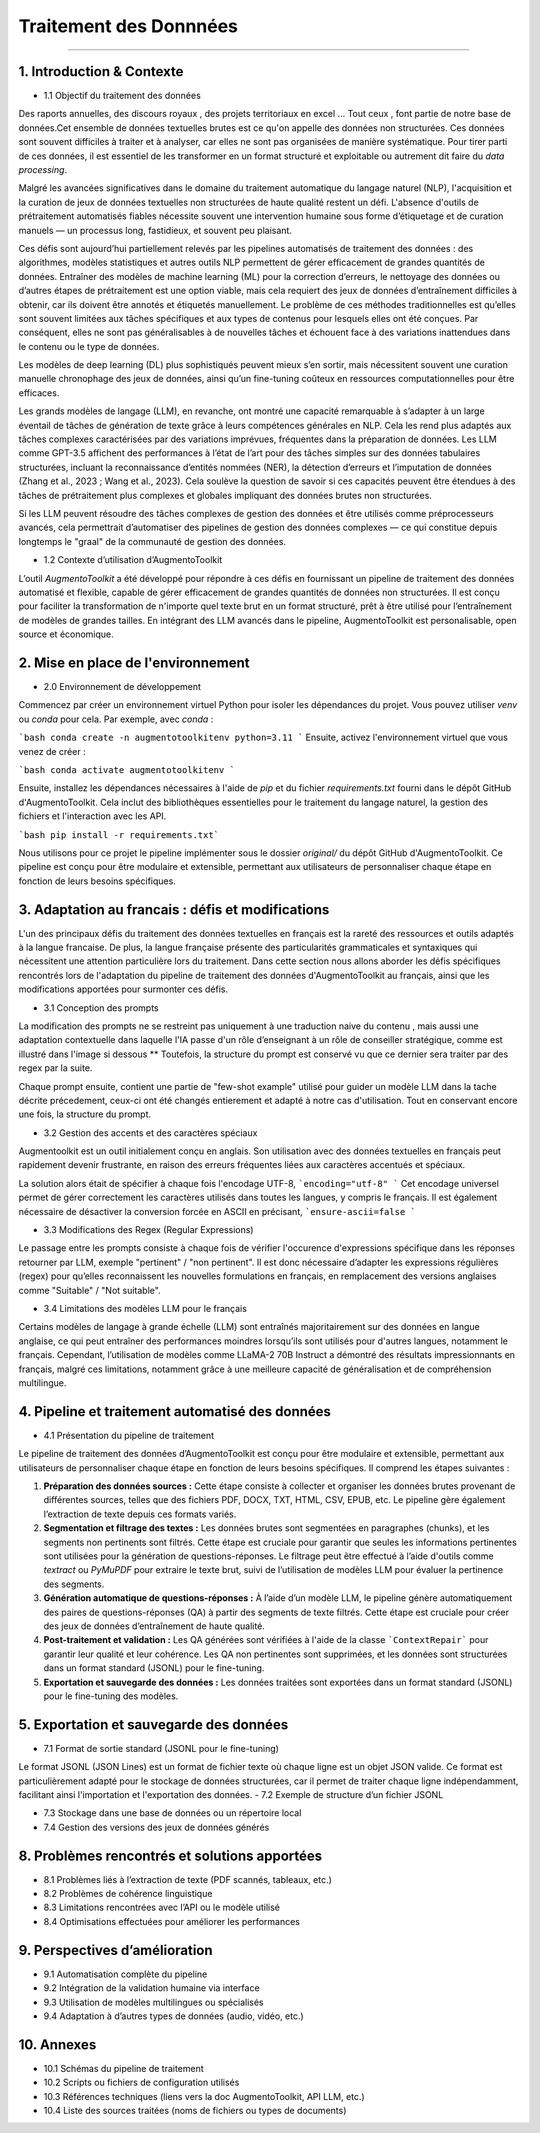 Traitement des Donnnées 
==========================
---------------------------------


1. Introduction & Contexte
--------------------------------
- 1.1 Objectif du traitement des données 

Des raports annuelles, des discours royaux , des projets territoriaux en excel ... Tout ceux , font partie de notre base de données.Cet ensemble de données textuelles brutes est ce qu'on appelle des données non structurées. Ces données sont souvent difficiles à traiter et à analyser, car elles ne sont pas organisées de manière systématique. Pour tirer parti de ces données, il est essentiel de les transformer en un format structuré et exploitable ou autrement dit faire du *data processing*.

Malgré les avancées significatives dans le domaine du traitement automatique du langage naturel (NLP), l'acquisition et la curation de jeux de données textuelles non structurées de haute qualité restent un défi. L'absence d'outils de prétraitement automatisés fiables nécessite souvent une intervention humaine sous forme d’étiquetage et de curation manuels — un processus long, fastidieux, et souvent peu plaisant.

Ces défis sont aujourd’hui partiellement relevés par les pipelines automatisés de traitement des données : des algorithmes, modèles statistiques et autres outils NLP permettent de gérer efficacement de grandes quantités de données. Entraîner des modèles de machine learning (ML) pour la correction d’erreurs, le nettoyage des données ou d’autres étapes de prétraitement est une option viable, mais cela requiert des jeux de données d’entraînement difficiles à obtenir, car ils doivent être annotés et étiquetés manuellement. Le problème de ces méthodes traditionnelles est qu’elles sont souvent limitées aux tâches spécifiques et aux types de contenus pour lesquels elles ont été conçues. Par conséquent, elles ne sont pas généralisables à de nouvelles tâches et échouent face à des variations inattendues dans le contenu ou le type de données.

Les modèles de deep learning (DL) plus sophistiqués peuvent mieux s’en sortir, mais nécessitent souvent une curation manuelle chronophage des jeux de données, ainsi qu’un fine-tuning coûteux en ressources computationnelles pour être efficaces.

Les grands modèles de langage (LLM), en revanche, ont montré une capacité remarquable à s’adapter à un large éventail de tâches de génération de texte grâce à leurs compétences générales en NLP. Cela les rend plus adaptés aux tâches complexes caractérisées par des variations imprévues, fréquentes dans la préparation de données. Les LLM comme GPT-3.5 affichent des performances à l’état de l’art pour des tâches simples sur des données tabulaires structurées, incluant la reconnaissance d’entités nommées (NER), la détection d’erreurs et l’imputation de données (Zhang et al., 2023 ; Wang et al., 2023). Cela soulève la question de savoir si ces capacités peuvent être étendues à des tâches de prétraitement plus complexes et globales impliquant des données brutes non structurées.

Si les LLM peuvent résoudre des tâches complexes de gestion des données et être utilisés comme préprocesseurs avancés, cela permettrait d’automatiser des pipelines de gestion des données complexes — ce qui constitue depuis longtemps le "graal" de la communauté de gestion des données.

- 1.2 Contexte d’utilisation d’AugmentoToolkit 

L’outil *AugmentoToolkit* a été développé pour répondre à ces défis en fournissant un pipeline de traitement des données automatisé et flexible, capable de gérer efficacement de grandes quantités de données non structurées. Il est conçu pour faciliter la transformation de n'importe quel texte brut en un format structuré, prêt à être utilisé pour l’entraînement de modèles de grandes tailles. En intégrant des LLM avancés dans le pipeline, AugmentoToolkit est personalisable, open source et économique.




2. Mise en place de l'environnement
----------------------------------
- 2.0 Environnement de développement 
Commencez par créer un environnement virtuel Python pour isoler les dépendances du projet. Vous pouvez utiliser `venv` ou `conda` pour cela. Par exemple, avec `conda` :


```bash conda create -n augmentotoolkitenv python=3.11
```
Ensuite, activez l'environnement virtuel que vous venez de créer :

```bash conda activate augmentotoolkitenv
```

Ensuite, installez les dépendances nécessaires à l'aide de `pip` et du fichier `requirements.txt` fourni dans le dépôt GitHub d'AugmentoToolkit. Cela inclut des bibliothèques essentielles pour le traitement du langage naturel, la gestion des fichiers et l'interaction avec les API.

```bash pip install -r requirements.txt``` 

Nous utilisons pour ce projet le pipeline implémenter sous le dossier `original/` du dépôt GitHub d'AugmentoToolkit. Ce pipeline est conçu pour être modulaire et extensible, permettant aux utilisateurs de personnaliser chaque étape en fonction de leurs besoins spécifiques.


3. Adaptation au francais : défis et modifications
--------------------------------------------------
L'un des principaux défis du traitement des données textuelles en français est la rareté des ressources et outils adaptés à la langue francaise. De plus, la langue française présente des particularités grammaticales et syntaxiques qui nécessitent une attention particulière lors du traitement.
Dans cette section nous allons aborder les défis spécifiques rencontrés lors de l'adaptation du pipeline de traitement des données d'AugmentoToolkit au français, ainsi que les modifications apportées pour surmonter ces défis.

- 3.1 Conception des prompts 
La modification des prompts ne se restreint pas uniquement à une traduction naive du contenu , mais aussi une adaptation contextuelle dans laquelle l'IA passe d'un rôle d’enseignant à un rôle de conseiller stratégique, comme est illustré dans l'image si dessous **
Toutefois, la structure du prompt est conservé vu que ce dernier sera traiter par des regex par la suite.

.. image:: images/promptEN2FR.png
  :width: 600 px
  :align: center
  :alt: Exemple de traduction et modification d'un prompt

Chaque prompt ensuite, contient une partie de "few-shot example" utilisé pour guider un modèle LLM dans la tache décrite précedement, ceux-ci ont été changés entierement et adapté à notre cas d'utilisation. Tout en conservant encore une fois, la structure du prompt.

.. image:: images/fewshotEN2FR.png
  :width: 600 px
  :align: center
  :alt: Exemple de traduction et modification d'un "few-shot example"

- 3.2 Gestion des accents et des caractères spéciaux  
Augmentoolkit est un outil initialement conçu en anglais. Son utilisation avec des données textuelles en français peut rapidement devenir frustrante, en raison des erreurs fréquentes liées aux caractères accentués et spéciaux.

.. image:: images/errorascii.png
  :width: 600 px
  :align: center
  :alt: Exemple de traduction et modification d'un "few-shot example"

La solution alors était de spécifier à chaque fois l'encodage UTF-8,
```encoding="utf-8"
```
Cet encodage universel permet de gérer correctement les caractères utilisés dans toutes les langues, y compris le français. Il est également nécessaire de désactiver la conversion forcée en ASCII en précisant,
```ensure-ascii=false
```

- 3.3 Modifications des Regex (Regular Expressions)
Le passage entre les prompts consiste à chaque fois de vérifier l'occurence d'expressions spécifique dans les réponses retourner par LLM, exemple "pertinent" / "non pertinent". Il est donc nécessaire d’adapter les expressions régulières (regex) pour qu’elles reconnaissent les nouvelles formulations en français, en remplacement des versions anglaises comme "Suitable" / "Not suitable".

- 3.4 Limitations des modèles LLM pour le français
Certains modèles de langage à grande échelle (LLM) sont entraînés majoritairement sur des données en langue anglaise, ce qui peut entraîner des performances moindres lorsqu’ils sont utilisés pour d'autres langues, notamment le français.
Cependant, l’utilisation de modèles comme LLaMA-2 70B Instruct a démontré des résultats impressionnants en français, malgré ces limitations, notamment grâce à une meilleure capacité de généralisation et de compréhension multilingue.

4. Pipeline et traitement automatisé des données
------------------------------------------------
- 4.1 Présentation du pipeline de traitement

Le pipeline de traitement des données d’AugmentoToolkit est conçu pour être modulaire et extensible, permettant aux utilisateurs de personnaliser chaque étape en fonction de leurs besoins spécifiques. Il comprend les étapes suivantes :

1. **Préparation des données sources :** Cette étape consiste à collecter et organiser les données brutes provenant de différentes sources, telles que des fichiers PDF, DOCX, TXT, HTML, CSV, EPUB, etc. Le pipeline gère également l’extraction de texte depuis ces formats variés.

2. **Segmentation et filtrage des textes :** Les données brutes sont segmentées en paragraphes (chunks), et les segments non pertinents sont filtrés. Cette étape est cruciale pour garantir que seules les informations pertinentes sont utilisées pour la génération de questions-réponses. Le filtrage peut être effectué à l’aide d'outils comme *textract* ou *PyMuPDF* pour extraire le texte brut, suivi de l’utilisation de modèles LLM pour évaluer la pertinence des segments.

3. **Génération automatique de questions-réponses :** À l’aide d’un modèle LLM, le pipeline génère automatiquement des paires de questions-réponses (QA) à partir des segments de texte filtrés. Cette étape est cruciale pour créer des jeux de données d’entraînement de haute qualité.

4. **Post-traitement et validation :** Les QA générées sont vérifiées à l'aide de la classe ```ContextRepair``` pour garantir leur qualité et leur cohérence. Les QA non pertinentes sont supprimées, et les données sont structurées dans un format standard (JSONL) pour le fine-tuning.

5. **Exportation et sauvegarde des données :** Les données traitées sont exportées dans un format standard (JSONL) pour le fine-tuning des modèles. 

  .. image:: images/pipeline.png
    :width: 600 px
    :align: center
    :alt: Exemple de traduction et modification d'un "few-shot example"



5. Exportation et sauvegarde des données
----------------------------------------
- 7.1 Format de sortie standard (JSONL pour le fine-tuning)  

Le format JSONL (JSON Lines) est un format de fichier texte où chaque ligne est un objet JSON valide. Ce format est particulièrement adapté pour le stockage de données structurées, car il permet de traiter chaque ligne indépendamment, facilitant ainsi l'importation et l'exportation des données.
- 7.2 Exemple de structure d’un fichier JSONL  

- 7.3 Stockage dans une base de données ou un répertoire local  
- 7.4 Gestion des versions des jeux de données générés  

8. Problèmes rencontrés et solutions apportées
----------------------------------------------
- 8.1 Problèmes liés à l’extraction de texte (PDF scannés, tableaux, etc.)  
- 8.2 Problèmes de cohérence linguistique  
- 8.3 Limitations rencontrées avec l’API ou le modèle utilisé  
- 8.4 Optimisations effectuées pour améliorer les performances  

9. Perspectives d’amélioration
------------------------------
- 9.1 Automatisation complète du pipeline  
- 9.2 Intégration de la validation humaine via interface  
- 9.3 Utilisation de modèles multilingues ou spécialisés  
- 9.4 Adaptation à d’autres types de données (audio, vidéo, etc.)  

10. Annexes
-----------
- 10.1 Schémas du pipeline de traitement  
- 10.2 Scripts ou fichiers de configuration utilisés  
- 10.3 Références techniques (liens vers la doc AugmentoToolkit, API LLM, etc.)  
- 10.4 Liste des sources traitées (noms de fichiers ou types de documents)
